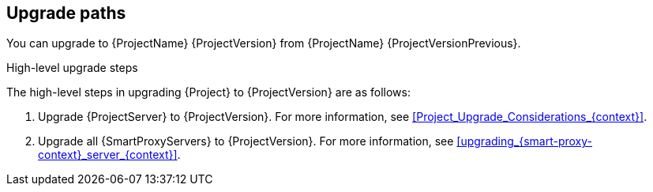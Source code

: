 [id="upgrade_paths_{context}"]
== Upgrade paths

You can upgrade to {ProjectName} {ProjectVersion} from {ProjectName} {ProjectVersionPrevious}.

ifdef::satellite[]
{ProjectServer}s and {SmartProxyServers} on earlier versions must first be upgraded to {Project} {ProjectVersionPrevious}.
For more information, see {UpgradingPreviousDocURL}[_{UpgradingPreviousDocTitle}_] or {UpgradingDisconnectedPreviousDocURL}[_{UpgradingDisconnectedPreviousDocTitle}_].
endif::[]

.High-level upgrade steps

The high-level steps in upgrading {Project} to {ProjectVersion} are as follows:

. Upgrade {ProjectServer} to {ProjectVersion}.
For more information, see xref:Project_Upgrade_Considerations_{context}[].
. Upgrade all {SmartProxyServers} to {ProjectVersion}.
ifndef::foreman-deb[]
For more information, see xref:upgrading_{smart-proxy-context}_server_{context}[].
endif::[]

////
ifdef::satellite[]
During an upgrade of {ProjectServer}, you must observe the correct upgrade path depending on your network environment:

.Overview of {ProjectServer} upgrade paths in connected and disconnected network environments
image::common/upgrade-paths-satellite.png[Overview of {ProjectServer} upgrade paths in connected and disconnected network environments]
endif::[]
////
